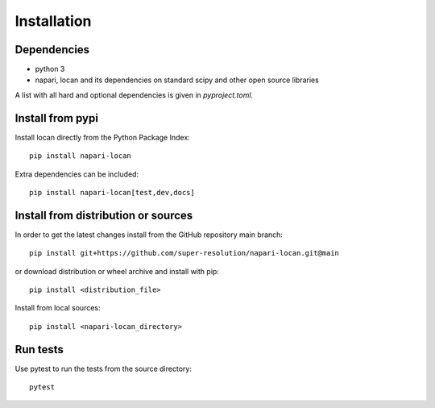 .. _installation:

===========================
Installation
===========================

Dependencies
------------

* python 3
* napari, locan and its dependencies on standard scipy
  and other open source libraries


A list with all hard and optional dependencies is given in `pyproject.toml`.

Install from pypi
------------------------------

Install locan directly from the Python Package Index::

    pip install napari-locan

Extra dependencies can be included::

    pip install napari-locan[test,dev,docs]

Install from distribution or sources
-------------------------------------

In order to get the latest changes install from the GitHub repository
main branch::

    pip install git+https://github.com/super-resolution/napari-locan.git@main

or download distribution or wheel archive and install with pip::

    pip install <distribution_file>

Install from local sources::

    pip install <napari-locan_directory>

Run tests
-----------------------

Use pytest to run the tests from the source directory::

    pytest
